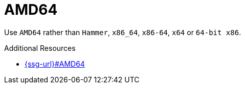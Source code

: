 :navtitle: AMD64
:keywords: reference, rule, AMD64

= AMD64

Use `AMD64` rather than `Hammer`, `x86_64`, `x86-64`, `x64` or `64-bit x86`.

.Additional Resources

* link:{ssg-url}#AMD64[]

